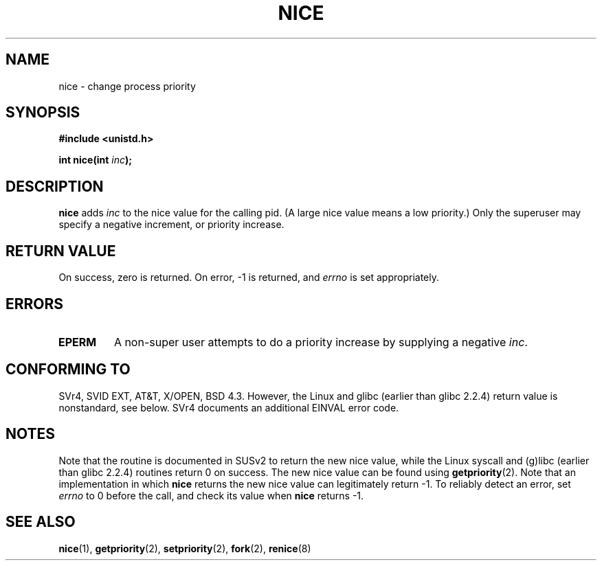 .\" Hey Emacs! This file is -*- nroff -*- source.
.\"
.\" Copyright (c) 1992 Drew Eckhardt <drew@cs.colorado.edu>, March 28, 1992
.\"
.\" Permission is granted to make and distribute verbatim copies of this
.\" manual provided the copyright notice and this permission notice are
.\" preserved on all copies.
.\"
.\" Permission is granted to copy and distribute modified versions of this
.\" manual under the conditions for verbatim copying, provided that the
.\" entire resulting derived work is distributed under the terms of a
.\" permission notice identical to this one
.\" 
.\" Since the Linux kernel and libraries are constantly changing, this
.\" manual page may be incorrect or out-of-date.  The author(s) assume no
.\" responsibility for errors or omissions, or for damages resulting from
.\" the use of the information contained herein.  The author(s) may not
.\" have taken the same level of care in the production of this manual,
.\" which is licensed free of charge, as they might when working
.\" professionally.
.\" 
.\" Formatted or processed versions of this manual, if unaccompanied by
.\" the source, must acknowledge the copyright and authors of this work.
.\"
.\" Modified by Michael Haardt <michael@moria.de>
.\" Modified Sat Jul 24 14:51:55 1993 by Rik Faith <faith@cs.unc.edu>
.\" Modified Mon Nov  4 21:02:11 1996 by Eric S. Raymond <esr@thyrsus.com>
.\" Modified 2001-06-04 by aeb
.\"
.TH NICE 2 2001-06-04 "Linux" "Linux Programmer's Manual"
.SH NAME
nice \- change process priority
.SH SYNOPSIS
.B #include <unistd.h>
.sp
.BI "int nice(int " inc );
.SH DESCRIPTION
.B nice
adds 
.I inc
to the nice value for the calling pid.
(A large nice value means a low priority.)
Only the super\%user may specify a negative increment, or priority increase.
.SH "RETURN VALUE"
On success, zero is returned.  On error, \-1 is returned, and
.I errno
is set appropriately.
.SH ERRORS
.TP
.B EPERM
A non-super user attempts to do a priority increase
by supplying a negative
.IR inc .
.SH "CONFORMING TO"
SVr4, SVID EXT, AT&T, X/OPEN, BSD 4.3. However, the Linux and glibc
(earlier than glibc 2.2.4) return value is nonstandard, see below.
SVr4 documents an additional
EINVAL error code.
.SH NOTES
Note that the routine is documented in SUSv2 to return
the new nice value, while the Linux syscall and (g)libc
(earlier than glibc 2.2.4) routines return 0 on success.
The new nice value can be found using
.BR getpriority (2).
Note that an implementation in which
.B nice
returns the new nice value can legitimately return \-1.
To reliably detect an error, set
.I errno
to 0 before the call, and check its value when
.B nice
returns \-1.
.SH "SEE ALSO"
.BR nice (1),
.BR getpriority (2),
.BR setpriority (2),
.BR fork (2),
.BR renice (8)

